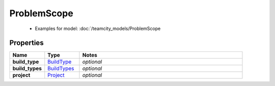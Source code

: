 ProblemScope
#########

  + Examples for model: :doc:`/teamcity_models/ProblemScope

Properties
----------
.. list-table::
   :widths: 15 15 70
   :header-rows: 1

   * - Name
     - Type
     - Notes
   * - **build_type**
     -  `BuildType <./BuildType.html>`_
     - `optional` 
   * - **build_types**
     -  `BuildTypes <./BuildTypes.html>`_
     - `optional` 
   * - **project**
     -  `Project <./Project.html>`_
     - `optional` 


